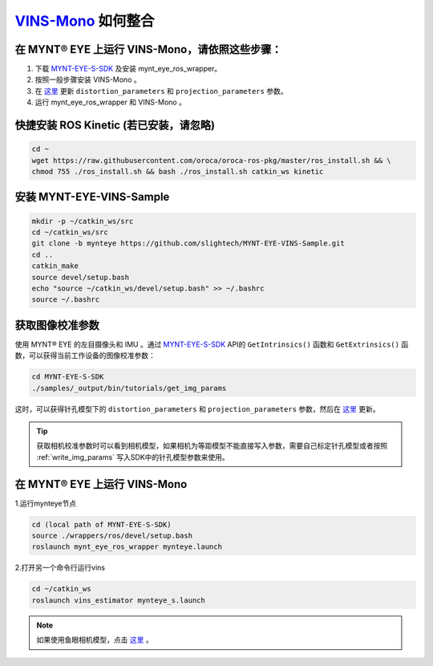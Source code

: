 .. _slam_vins:

`VINS-Mono <https://github.com/HKUST-Aerial-Robotics/VINS-Mono>`_ 如何整合
============================================================================


在 MYNT® EYE 上运行 VINS-Mono，请依照这些步骤：
------------------------------------------------

1. 下载 `MYNT-EYE-S-SDK <https://github.com/slightech/MYNT-EYE-S-SDK.git>`_ 及安装 mynt_eye_ros_wrapper。
2. 按照一般步骤安装 VINS-Mono 。
3. 在 `这里 <https://github.com/slightech/MYNT-EYE-VINS-Sample/blob/mynteye/config/mynteye/mynteye_s_config.yaml>`__ 更新 ``distortion_parameters`` 和 ``projection_parameters`` 参数。
4. 运行 mynt_eye_ros_wrapper 和 VINS-Mono 。

快捷安装 ROS Kinetic (若已安装，请忽略)
---------------------------------------

.. code-block:: bash

  cd ~
  wget https://raw.githubusercontent.com/oroca/oroca-ros-pkg/master/ros_install.sh && \
  chmod 755 ./ros_install.sh && bash ./ros_install.sh catkin_ws kinetic

安装 MYNT-EYE-VINS-Sample
--------------------------

.. code-block:: bash

  mkdir -p ~/catkin_ws/src
  cd ~/catkin_ws/src
  git clone -b mynteye https://github.com/slightech/MYNT-EYE-VINS-Sample.git
  cd ..
  catkin_make
  source devel/setup.bash
  echo "source ~/catkin_ws/devel/setup.bash" >> ~/.bashrc
  source ~/.bashrc

获取图像校准参数
----------------

使用 MYNT® EYE 的左目摄像头和 IMU 。通过 `MYNT-EYE-S-SDK <https://github.com/slightech/MYNT-EYE-S-SDK.git>`_ API的 ``GetIntrinsics()`` 函数和 ``GetExtrinsics()`` 函数，可以获得当前工作设备的图像校准参数：

.. code-block:: bash

  cd MYNT-EYE-S-SDK
  ./samples/_output/bin/tutorials/get_img_params

这时，可以获得针孔模型下的 ``distortion_parameters`` 和 ``projection_parameters`` 参数，然后在 `这里 <https://github.com/slightech/MYNT-EYE-VINS-Sample/blob/mynteye/config/mynteye/mynteye_s_config.yaml>`__ 更新。

.. tip::

  获取相机校准参数时可以看到相机模型，如果相机为等距模型不能直接写入参数，需要自己标定针孔模型或者按照 :ref:`write_img_params` 写入SDK中的针孔模型参数来使用。


在 MYNT® EYE 上运行 VINS-Mono
-----------------------------

1.运行mynteye节点

.. code-block:: bash

  cd (local path of MYNT-EYE-S-SDK)
  source ./wrappers/ros/devel/setup.bash
  roslaunch mynt_eye_ros_wrapper mynteye.launch

2.打开另一个命令行运行vins

.. code-block:: bash

  cd ~/catkin_ws
  roslaunch vins_estimator mynteye_s.launch

.. note::

  如果使用鱼眼相机模型，点击 `这里 <https://github.com/slightech/MYNT-EYE-VINS-Sample/tree/mynteye/calibration_images/mynt_images_fisheye>`_ 。
